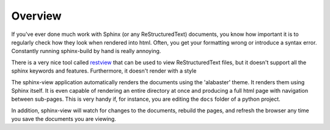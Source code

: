 Overview
========

If you've ever done much work with Sphinx (or any ReStructuredText) documents,
you know how important it is to regularly check how they look when rendered
into html. Often, you get your formatting wrong or introduce a syntax error.
Constantly running sphinx-build by hand is really annoying.

There is a very nice tool called `restview <https://github.com/mgedmin/restview>`_
that can be used to view ReStructuredText files, but it doesn't support all the
sphinx keywords and features. Furthermore, it doesn't render with a style

The sphinx-view application automatically renders the documents using the
'alabaster' theme. It renders them using Sphinx itself. It is even capable of
rendering an entire directory at once and producing a full html page with
navigation between sub-pages. This is very handy if, for instance, you are
editing the ``docs`` folder of a python project.

In addition, sphinx-view will watch for changes to the documents, rebuild the
pages, and refresh the browser any time you save the documents you are viewing.
